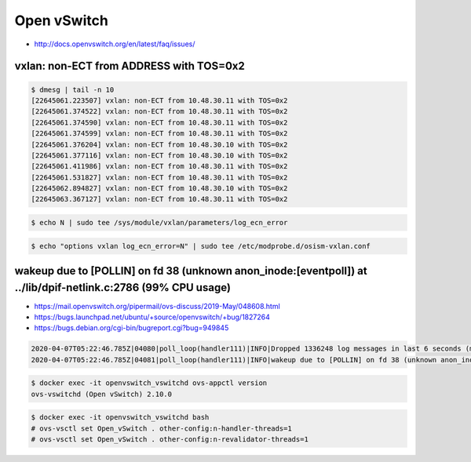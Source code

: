 ============
Open vSwitch
============

* http://docs.openvswitch.org/en/latest/faq/issues/

vxlan: non-ECT from ADDRESS with TOS=0x2
========================================

.. code-block:: console

   $ dmesg | tail -n 10
   [22645061.223507] vxlan: non-ECT from 10.48.30.11 with TOS=0x2
   [22645061.374522] vxlan: non-ECT from 10.48.30.11 with TOS=0x2
   [22645061.374590] vxlan: non-ECT from 10.48.30.11 with TOS=0x2
   [22645061.374599] vxlan: non-ECT from 10.48.30.11 with TOS=0x2
   [22645061.376204] vxlan: non-ECT from 10.48.30.10 with TOS=0x2
   [22645061.377116] vxlan: non-ECT from 10.48.30.10 with TOS=0x2
   [22645061.411986] vxlan: non-ECT from 10.48.30.11 with TOS=0x2
   [22645061.531827] vxlan: non-ECT from 10.48.30.11 with TOS=0x2
   [22645062.894827] vxlan: non-ECT from 10.48.30.10 with TOS=0x2
   [22645063.367127] vxlan: non-ECT from 10.48.30.11 with TOS=0x2

.. code-block:: console

   $ echo N | sudo tee /sys/module/vxlan/parameters/log_ecn_error

.. code-block:: console

   $ echo "options vxlan log_ecn_error=N" | sudo tee /etc/modprobe.d/osism-vxlan.conf

wakeup due to [POLLIN] on fd 38 (unknown anon_inode:[eventpoll]) at ../lib/dpif-netlink.c:2786 (99% CPU usage)
==============================================================================================================

* https://mail.openvswitch.org/pipermail/ovs-discuss/2019-May/048608.html
* https://bugs.launchpad.net/ubuntu/+source/openvswitch/+bug/1827264
* https://bugs.debian.org/cgi-bin/bugreport.cgi?bug=949845

.. code-block:: none

   2020-04-07T05:22:46.785Z|04080|poll_loop(handler111)|INFO|Dropped 1336248 log messages in last 6 seconds (most recently, 0 seconds ago) due to excessive rate
   2020-04-07T05:22:46.785Z|04081|poll_loop(handler111)|INFO|wakeup due to [POLLIN] on fd 38 (unknown anon_inode:[eventpoll]) at ../lib/dpif-netlink.c:2786 (99% CPU usage)

.. code-block:: console

   $ docker exec -it openvswitch_vswitchd ovs-appctl version
   ovs-vswitchd (Open vSwitch) 2.10.0

.. code-block:: console

   $ docker exec -it openvswitch_vswitchd bash
   # ovs-vsctl set Open_vSwitch . other-config:n-handler-threads=1
   # ovs-vsctl set Open_vSwitch . other-config:n-revalidator-threads=1
